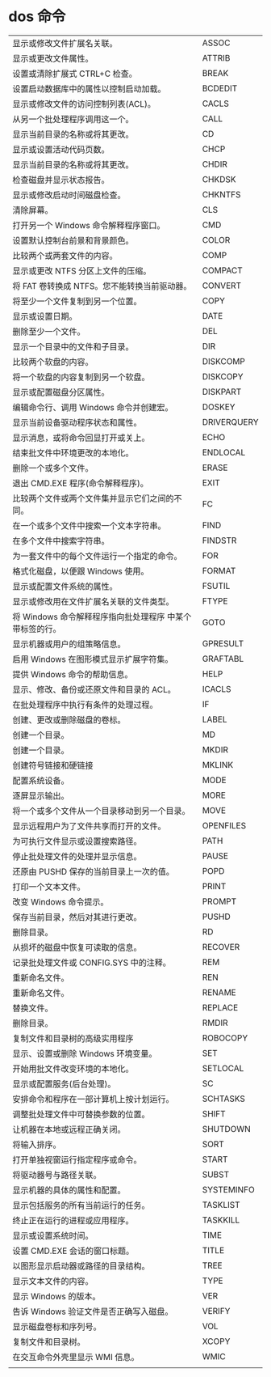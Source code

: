 * dos 命令
| 显示或修改文件扩展名关联。                               | ASSOC       |
| 显示或更改文件属性。                                     | ATTRIB      |
| 设置或清除扩展式 CTRL+C 检查。                           | BREAK       |
| 设置启动数据库中的属性以控制启动加载。                   | BCDEDIT     |
| 显示或修改文件的访问控制列表(ACL)。                      | CACLS       |
| 从另一个批处理程序调用这一个。                           | CALL        |
| 显示当前目录的名称或将其更改。                           | CD          |
| 显示或设置活动代码页数。                                 | CHCP        |
| 显示当前目录的名称或将其更改。                           | CHDIR       |
| 检查磁盘并显示状态报告。                                 | CHKDSK      |
| 显示或修改启动时间磁盘检查。                             | CHKNTFS     |
| 清除屏幕。                                               | CLS         |
| 打开另一个 Windows 命令解释程序窗口。                    | CMD         |
| 设置默认控制台前景和背景颜色。                           | COLOR       |
| 比较两个或两套文件的内容。                               | COMP        |
| 显示或更改 NTFS 分区上文件的压缩。                       | COMPACT     |
| 将 FAT 卷转换成 NTFS。您不能转换当前驱动器。             | CONVERT     |
| 将至少一个文件复制到另一个位置。                         | COPY        |
| 显示或设置日期。                                         | DATE        |
| 删除至少一个文件。                                       | DEL         |
| 显示一个目录中的文件和子目录。                           | DIR         |
| 比较两个软盘的内容。                                     | DISKCOMP    |
| 将一个软盘的内容复制到另一个软盘。                       | DISKCOPY    |
| 显示或配置磁盘分区属性。                                 | DISKPART    |
| 编辑命令行、调用 Windows 命令并创建宏。                  | DOSKEY      |
| 显示当前设备驱动程序状态和属性。                         | DRIVERQUERY |
| 显示消息，或将命令回显打开或关上。                       | ECHO        |
| 结束批文件中环境更改的本地化。                           | ENDLOCAL    |
| 删除一个或多个文件。                                     | ERASE       |
| 退出 CMD.EXE 程序(命令解释程序)。                        | EXIT        |
| 比较两个文件或两个文件集并显示它们之间的不同。           | FC          |
| 在一个或多个文件中搜索一个文本字符串。                   | FIND        |
| 在多个文件中搜索字符串。                                 | FINDSTR     |
| 为一套文件中的每个文件运行一个指定的命令。               | FOR         |
| 格式化磁盘，以便跟 Windows 使用。                        | FORMAT      |
| 显示或配置文件系统的属性。                               | FSUTIL      |
| 显示或修改用在文件扩展名关联的文件类型。                 | FTYPE       |
| 将 Windows 命令解释程序指向批处理程序 中某个带标签的行。 | GOTO        |
| 显示机器或用户的组策略信息。                             | GPRESULT    |
| 启用 Windows 在图形模式显示扩展字符集。                  | GRAFTABL    |
| 提供 Windows 命令的帮助信息。                            | HELP        |
| 显示、修改、备份或还原文件和目录的 ACL。                 | ICACLS      |
| 在批处理程序中执行有条件的处理过程。                     | IF          |
| 创建、更改或删除磁盘的卷标。                             | LABEL       |
| 创建一个目录。                                           | MD          |
| 创建一个目录。                                           | MKDIR       |
| 创建符号链接和硬链接                                     | MKLINK      |
| 配置系统设备。                                           | MODE        |
| 逐屏显示输出。                                           | MORE        |
| 将一个或多个文件从一个目录移动到另一个目录。             | MOVE        |
| 显示远程用户为了文件共享而打开的文件。                   | OPENFILES   |
| 为可执行文件显示或设置搜索路径。                         | PATH        |
| 停止批处理文件的处理并显示信息。                         | PAUSE       |
| 还原由 PUSHD 保存的当前目录上一次的值。                  | POPD        |
| 打印一个文本文件。                                       | PRINT       |
| 改变 Windows 命令提示。                                  | PROMPT      |
| 保存当前目录，然后对其进行更改。                         | PUSHD       |
| 删除目录。                                               | RD          |
| 从损坏的磁盘中恢复可读取的信息。                         | RECOVER     |
| 记录批处理文件或 CONFIG.SYS 中的注释。                   | REM         |
| 重新命名文件。                                           | REN         |
| 重新命名文件。                                           | RENAME      |
| 替换文件。                                               | REPLACE     |
| 删除目录。                                               | RMDIR       |
| 复制文件和目录树的高级实用程序                           | ROBOCOPY    |
| 显示、设置或删除 Windows 环境变量。                      | SET         |
| 开始用批文件改变环境的本地化。                           | SETLOCAL    |
| 显示或配置服务(后台处理)。                               | SC          |
| 安排命令和程序在一部计算机上按计划运行。                 | SCHTASKS    |
| 调整批处理文件中可替换参数的位置。                       | SHIFT       |
| 让机器在本地或远程正确关闭。                             | SHUTDOWN    |
| 将输入排序。                                             | SORT        |
| 打开单独视窗运行指定程序或命令。                         | START       |
| 将驱动器号与路径关联。                                   | SUBST       |
| 显示机器的具体的属性和配置。                             | SYSTEMINFO  |
| 显示包括服务的所有当前运行的任务。                       | TASKLIST    |
| 终止正在运行的进程或应用程序。                           | TASKKILL    |
| 显示或设置系统时间。                                     | TIME        |
| 设置 CMD.EXE 会话的窗口标题。                            | TITLE       |
| 以图形显示启动器或路径的目录结构。                       | TREE        |
| 显示文本文件的内容。                                     | TYPE        |
| 显示 Windows 的版本。                                    | VER         |
| 告诉 Windows 验证文件是否正确写入磁盘。                  | VERIFY      |
| 显示磁盘卷标和序列号。                                   | VOL         |
| 复制文件和目录树。                                       | XCOPY       |
| 在交互命令外壳里显示 WMI 信息。                          | WMIC        |
|                                                          |             |
